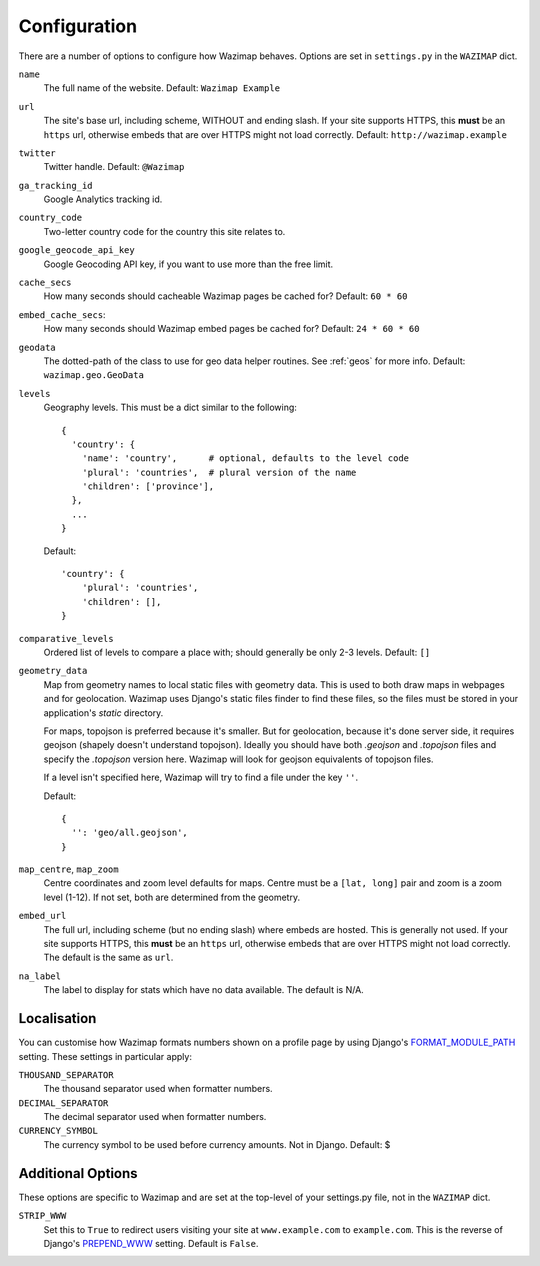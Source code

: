 .. _config:

Configuration
=============

There are a number of options to configure how Wazimap behaves. Options are
set in ``settings.py`` in the ``WAZIMAP`` dict.

``name``
  The full name of the website. Default: ``Wazimap Example``

``url``
  The site's base url, including scheme, WITHOUT and ending slash.
  If your site supports HTTPS, this **must** be an ``https`` url, otherwise
  embeds that are over HTTPS might not load correctly.
  Default: ``http://wazimap.example``

``twitter``
  Twitter handle. Default: ``@Wazimap``

``ga_tracking_id``
  Google Analytics tracking id.

``country_code``
  Two-letter country code for the country this site relates to.

``google_geocode_api_key``
  Google Geocoding API key, if you want to use more than the free limit.

``cache_secs``
  How many seconds should cacheable Wazimap pages be cached for? Default: ``60 * 60``

``embed_cache_secs``:
  How many seconds should Wazimap embed pages be cached for? Default: ``24 * 60 * 60``

``geodata``
  The dotted-path of the class to use for geo data helper routines.
  See :ref:`geos` for more info.
  Default: ``wazimap.geo.GeoData``

``levels``
  Geography levels. This must be a dict similar to the following: ::

      {
        'country': {
          'name': 'country',      # optional, defaults to the level code
          'plural': 'countries',  # plural version of the name
          'children': ['province'],
        },
        ...
      }

  Default: ::

       'country': {
           'plural': 'countries',
           'children': [],
       }

``comparative_levels``
  Ordered list of levels to compare a place with; should generally be only 2-3 levels.
  Default: ``[]``

``geometry_data``
  Map from geometry names to local static files with geometry data. This is used
  to both draw maps in webpages and for geolocation.
  Wazimap uses Django's static files finder to find these files, so the
  files must be stored in your application's `static` directory.

  For maps, topojson is preferred because it's smaller. But for geolocation,
  because it's done server side, it requires geojson (shapely doesn't understand
  topojson). Ideally you should have both `.geojson` and `.topojson` files
  and specify the `.topojson` version here. Wazimap will look for geojson equivalents
  of topojson files.

  If a level isn't specified here, Wazimap will try to find a file under the key ``''``.

  Default: ::

      {
        '': 'geo/all.geojson',
      }

``map_centre``, ``map_zoom``
  Centre coordinates and zoom level defaults for maps. Centre must be a ``[lat, long]`` pair
  and zoom is a zoom level (1-12).
  If not set, both are determined from the geometry.

``embed_url``
  The full url, including scheme (but no ending slash) where embeds are hosted.
  This is generally not used.  If your site supports HTTPS, this **must** be an
  ``https`` url, otherwise embeds that are over HTTPS might not load correctly.
  The default is the same as ``url``.

``na_label``
  The label to display for stats which have no data available.
  The default is N/A.

Localisation
------------

You can customise how Wazimap formats numbers shown on a profile page by
using Django's `FORMAT_MODULE_PATH <https://docs.djangoproject.com/en/1.10/ref/settings/#std:setting-FORMAT_MODULE_PATH>`_ setting.
These settings in particular apply:

``THOUSAND_SEPARATOR``
  The thousand separator used when formatter numbers.

``DECIMAL_SEPARATOR``
  The decimal separator used when formatter numbers.

``CURRENCY_SYMBOL``
  The currency symbol to be used before currency amounts. Not in Django.
  Default: $

Additional Options
------------------

These options are specific to Wazimap and are set at the top-level of your settings.py file, not in the ``WAZIMAP`` dict.

``STRIP_WWW``
  Set this to ``True`` to redirect users visiting your site at ``www.example.com`` to ``example.com``. This is the reverse of
  Django's `PREPEND_WWW <https://docs.djangoproject.com/en/1.10/ref/settings/#prepend-www>`_ setting.
  Default is ``False``.
